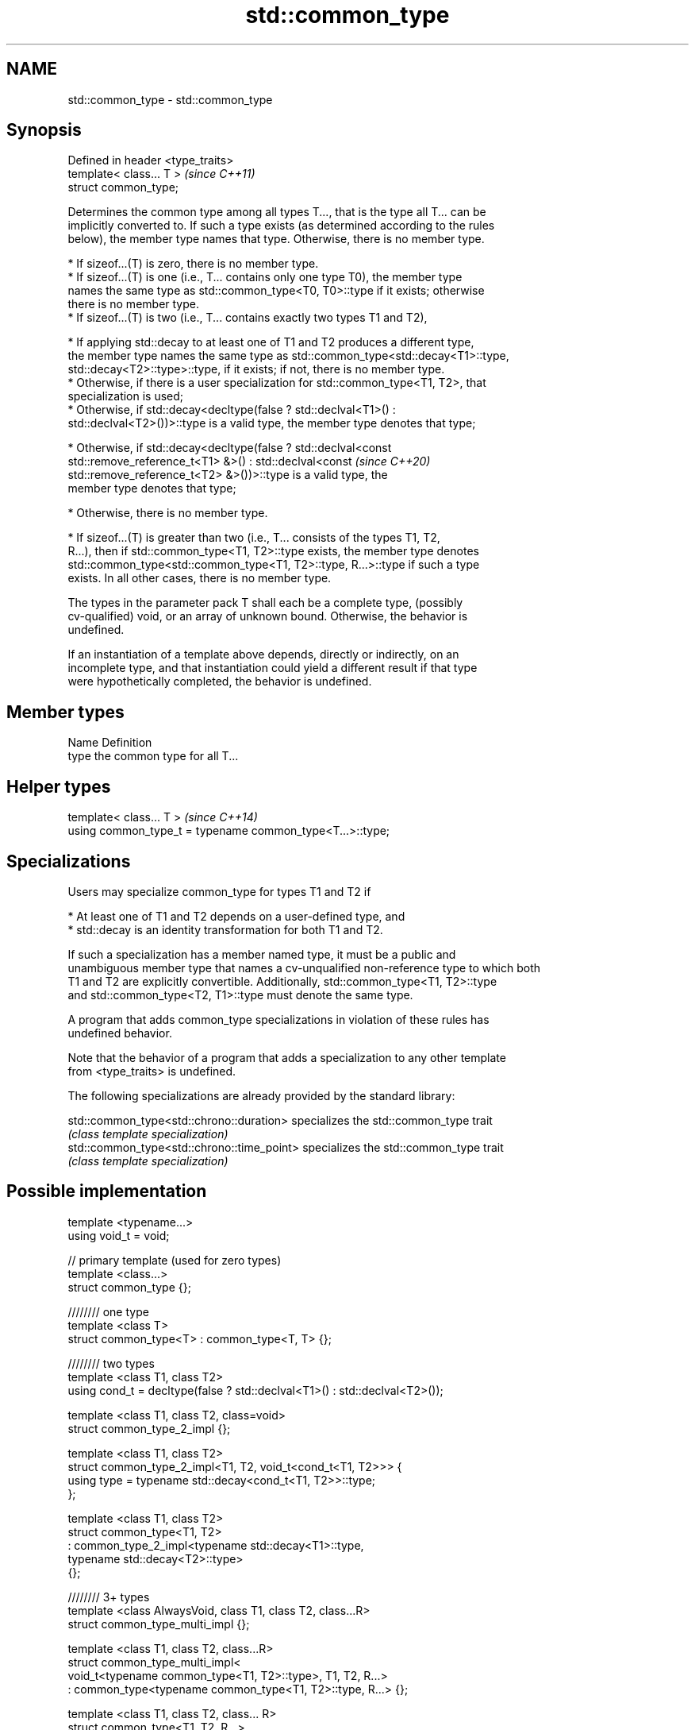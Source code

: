 .TH std::common_type 3 "2021.11.17" "http://cppreference.com" "C++ Standard Libary"
.SH NAME
std::common_type \- std::common_type

.SH Synopsis
   Defined in header <type_traits>
   template< class... T >           \fI(since C++11)\fP
   struct common_type;

   Determines the common type among all types T..., that is the type all T... can be
   implicitly converted to. If such a type exists (as determined according to the rules
   below), the member type names that type. Otherwise, there is no member type.

     * If sizeof...(T) is zero, there is no member type.
     * If sizeof...(T) is one (i.e., T... contains only one type T0), the member type
       names the same type as std::common_type<T0, T0>::type if it exists; otherwise
       there is no member type.
     * If sizeof...(T) is two (i.e., T... contains exactly two types T1 and T2),

     * If applying std::decay to at least one of T1 and T2 produces a different type,
       the member type names the same type as std::common_type<std::decay<T1>::type,
       std::decay<T2>::type>::type, if it exists; if not, there is no member type.
     * Otherwise, if there is a user specialization for std::common_type<T1, T2>, that
       specialization is used;
     * Otherwise, if std::decay<decltype(false ? std::declval<T1>() :
       std::declval<T2>())>::type is a valid type, the member type denotes that type;

     * Otherwise, if std::decay<decltype(false ? std::declval<const
       std::remove_reference_t<T1> &>() : std::declval<const              \fI(since C++20)\fP
       std::remove_reference_t<T2> &>())>::type is a valid type, the
       member type denotes that type;

     * Otherwise, there is no member type.

     * If sizeof...(T) is greater than two (i.e., T... consists of the types T1, T2,
       R...), then if std::common_type<T1, T2>::type exists, the member type denotes
       std::common_type<std::common_type<T1, T2>::type, R...>::type if such a type
       exists. In all other cases, there is no member type.

   The types in the parameter pack T shall each be a complete type, (possibly
   cv-qualified) void, or an array of unknown bound. Otherwise, the behavior is
   undefined.

   If an instantiation of a template above depends, directly or indirectly, on an
   incomplete type, and that instantiation could yield a different result if that type
   were hypothetically completed, the behavior is undefined.

.SH Member types

   Name Definition
   type the common type for all T...

.SH Helper types

   template< class... T >                                   \fI(since C++14)\fP
   using common_type_t = typename common_type<T...>::type;

.SH Specializations

   Users may specialize common_type for types T1 and T2 if

     * At least one of T1 and T2 depends on a user-defined type, and
     * std::decay is an identity transformation for both T1 and T2.

   If such a specialization has a member named type, it must be a public and
   unambiguous member type that names a cv-unqualified non-reference type to which both
   T1 and T2 are explicitly convertible. Additionally, std::common_type<T1, T2>::type
   and std::common_type<T2, T1>::type must denote the same type.

   A program that adds common_type specializations in violation of these rules has
   undefined behavior.

   Note that the behavior of a program that adds a specialization to any other template
   from <type_traits> is undefined.

   The following specializations are already provided by the standard library:

   std::common_type<std::chrono::duration>   specializes the std::common_type trait
                                             \fI(class template specialization)\fP
   std::common_type<std::chrono::time_point> specializes the std::common_type trait
                                             \fI(class template specialization)\fP

.SH Possible implementation

   template <typename...>
   using void_t = void;

   // primary template (used for zero types)
   template <class...>
   struct common_type {};

   //////// one type
   template <class T>
   struct common_type<T> : common_type<T, T> {};

   //////// two types
   template <class T1, class T2>
   using cond_t = decltype(false ? std::declval<T1>() : std::declval<T2>());

   template <class T1, class T2, class=void>
   struct common_type_2_impl {};

   template <class T1, class T2>
   struct common_type_2_impl<T1, T2, void_t<cond_t<T1, T2>>> {
       using type = typename std::decay<cond_t<T1, T2>>::type;
   };

   template <class T1, class T2>
   struct common_type<T1, T2>
     : common_type_2_impl<typename std::decay<T1>::type,
                          typename std::decay<T2>::type>
   {};

   //////// 3+ types
   template <class AlwaysVoid, class T1, class T2, class...R>
   struct common_type_multi_impl {};

   template <class T1, class T2, class...R>
   struct common_type_multi_impl<
         void_t<typename common_type<T1, T2>::type>, T1, T2, R...>
     : common_type<typename common_type<T1, T2>::type, R...> {};


   template <class T1, class T2, class... R>
   struct common_type<T1, T2, R...>
     : common_type_multi_impl<void, T1, T2, R...> {};

.SH Notes

   For arithmetic types not subject to promotion, the common type may be viewed as the
   type of the (possibly mixed-mode) arithmetic expression such as T0() + T1() + ... +
   Tn().

.SH Examples

   Demonstrates mixed-mode arithmetic on a user-defined class


// Run this code

 #include <iostream>
 #include <type_traits>

 template <class T>
 struct Number { T n; };

 template <class T, class U>
 Number<typename std::common_type<T, U>::type> operator+(const Number<T>& lhs,
                                                         const Number<U>& rhs)
 {
     return {lhs.n + rhs.n};
 }

 int main()
 {
     Number<int> i1 = {1}, i2 = {2};
     Number<double> d1 = {2.3}, d2 = {3.5};
     std::cout << "i1i2: " << (i1 + i2).n << "\\ni1d2: " << (i1 + d2).n << '\\n'
               << "d1i2: " << (d1 + i2).n << "\\nd1d2: " << (d1 + d2).n << '\\n';
 }

.SH Output:

 i1i2: 3
 i1d2: 4.5
 d1i2: 4.3
 d1d2: 5.8

   Defect reports

   The following behavior-changing defect reports were applied retroactively to
   previously published C++ standards.

      DR    Applied to          Behavior as published              Correct behavior
   LWG 2141 C++11      common_type<int, int>::type is int&&     decayed result type
   LWG 2408 C++11      common_type is not SFINAE-friendly       made SFINAE-friendly
   LWG 2460 C++11      common_type specializations are nearly   reduced number of
                       impossible to write                      specializations needed
